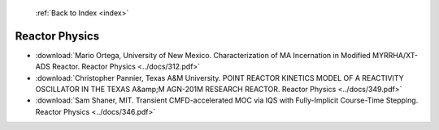  :ref:`Back to Index <index>`

Reactor Physics
---------------

* :download:`Mario Ortega, University of New Mexico. Characterization of MA Incernation in Modified MYRRHA/XT-ADS Reactor. Reactor Physics <../docs/312.pdf>`
* :download:`Christopher Pannier, Texas A&M University. POINT REACTOR KINETICS MODEL OF A REACTIVITY OSCILLATOR IN THE TEXAS A&amp;M AGN-201M RESEARCH REACTOR. Reactor Physics <../docs/349.pdf>`
* :download:`Sam Shaner, MIT. Transient CMFD-accelerated MOC via IQS with Fully-Implicit Course-Time Stepping. Reactor Physics <../docs/346.pdf>`
